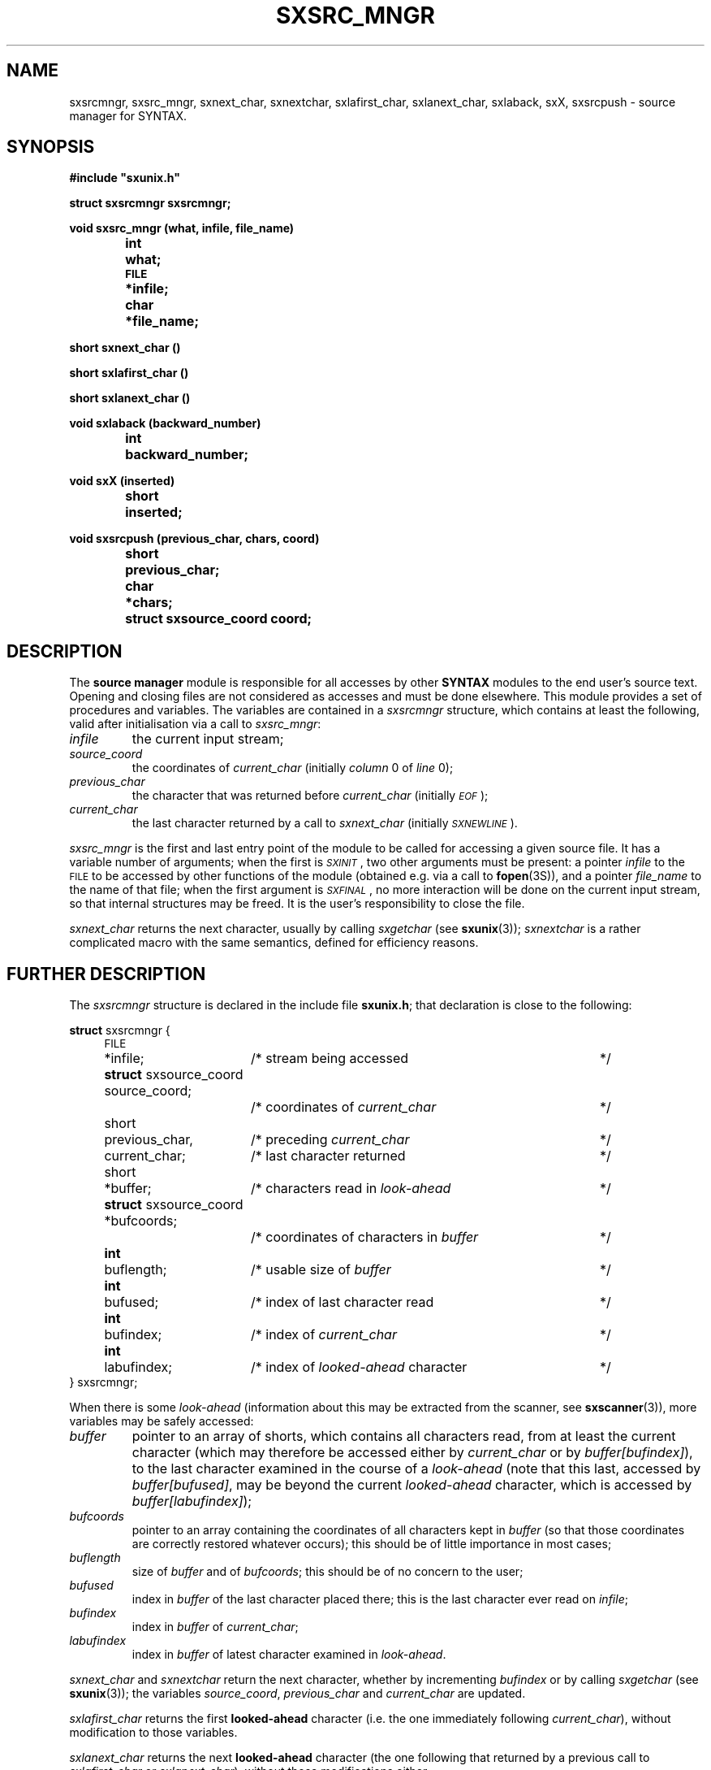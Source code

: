 .\" @(#)sxsrc_mngr.3	- SYNTAX [unix] - 29 Decembre 1987
.TH SXSRC_MNGR 3 "SYNTAX\[rg]"
.SH NAME
sxsrcmngr,
sxsrc_mngr,
sxnext_char,
sxnextchar,
sxlafirst_char,
sxlanext_char,
sxlaback,
sxX,
sxsrcpush
\- source manager for SYNTAX.
.SH SYNOPSIS
.nf
.ta \w'void  'u +\w'short  'u
.B
#include "sxunix.h"
.PP
.B
struct sxsrcmngr  sxsrcmngr\|;
.PP
.B
void sxsrc_mngr (what, infile, file_name)
.B
	int	 what\|;
.B
	\s-2FILE\s0	*infile\|;
.B
	char	*file_name\|;
.PP
.B
short sxnext_char ()
.PP
.B
short sxlafirst_char ()
.PP
.B
short sxlanext_char ()
.PP
.B
void sxlaback (backward_number)
.B
	int	backward_number\|;
.PP
.B
void sxX (inserted)
.B
	short	inserted\|;
.PP
.B
void sxsrcpush (previous_char, chars, coord)
.B
	short	 previous_char\|;
.B
	char	*chars\|;
.B
	struct sxsource_coord  coord\|;
.fi
.SH DESCRIPTION
The
.B source manager
module is responsible for all accesses by other
.B SYNTAX
modules to the end user's source text.
Opening and closing files are not considered as accesses and must be
done elsewhere.
This module provides a set of procedures and variables.
The variables are contained in a
.I sxsrcmngr
structure, which contains at least the following, valid after
initialisation via a call to
.IR sxsrc_mngr \|:
.TP
.I infile
the current input stream\|;
.TP
.I source_coord
the coordinates of
.I current_char
(initially
.I column
0 of
.I line
0)\|;
.TP
.I previous_char
the character that was returned before
.I current_char
(initially \fI\s-2EOF\s0\fP)\|;
.TP
.I current_char
the last character returned by a call to
.I sxnext_char
(initially
.IR \s-2SXNEWLINE\s0 ).
.LP
.I sxsrc_mngr
is the first and last entry point of the module to be called for
accessing a given source file.
It has a variable number of arguments\|; when the first is
.IR \s-2SXINIT\s0 ,
two other arguments must be present\|: a pointer
.I infile
to the \s-2FILE\s0 to be accessed by other functions of the module
(obtained e.g. via a call to
.BR fopen (3S)),
and a pointer
.I file_name
to the name of that file\|; when the first argument is
.IR \s-2SXFINAL\s0 ,
no more interaction will be done on the current input stream, so that
internal structures may be freed.
It is the user's responsibility to close the file.
.PP
.I sxnext_char
returns the next character, usually by calling
.I sxgetchar
(see
.BR sxunix (3))\|;
.I sxnextchar
is a rather complicated macro with the same semantics, defined for
efficiency reasons.
.ne 8
.SH "FURTHER DESCRIPTION"
The
.I sxsrcmngr
structure is declared in the include file
.BR sxunix.h \|;
that declaration is close to the following\|:

.nf
.ta \w'\fBstru'u +\w'short  'u +\w' previous_char, 'u +\w'/* coordinates of characters in \fIbuffer\fP\| 'u
.ne 2
\fBstruct\fP sxsrcmngr {
	\s-2FILE\s0	*infile\|;	/* stream being accessed	*/
.ne 2
	\fBstruct\fP sxsource_coord  source_coord\|;
			/* coordinates of \fIcurrent_char\fP	*/
.ne 2
	short	 previous_char,	/* preceding \fIcurrent_char\fP	*/
		 current_char\|;	/* last character returned	*/
.\"	\s-2bool\s0	 has_buffer\|;	/* of internal interest only	*/
	short	*buffer\|;	/* characters read in \fIlook-ahead\fP	*/
.ne 2
	\fBstruct\fP sxsource_coord *bufcoords\|;
			/* coordinates of characters in \fIbuffer\fP	*/
	\fBint\fP	 buflength\|;	/* usable size of \fIbuffer\fP	*/
	\fBint\fP	 bufused\|;	/* index of last character read	*/
.ne 3
	\fBint\fP	 bufindex\|;	/* index of \fIcurrent_char\fP	*/
	\fBint\fP	 labufindex\|;	/* index of \fIlooked-ahead\fP character	*/
} sxsrcmngr\|;
.fi
.LP
When there is some
.I look-ahead
(information about this may be extracted from the scanner, see
.BR sxscanner (3)),
.\"the variable
.\".I has_buffer
.\"is set to
.\".I true
.\"(but the converse is not true).
.\"In that case,
more variables may be safely accessed\|:
.TP
.I buffer
pointer to an array of shorts,
which contains all characters read, from at least the current
character (which may therefore be accessed either by
.I current_char
or by \fIbuffer\|[bufindex]\fP), to the last character examined in the
course of a
.I look-ahead
(note that this last, accessed by \fIbuffer\|[bufused]\fP, may be
beyond the current
.I looked-ahead
character, which is accessed by \fIbuffer\|[labufindex]\fP)\|;
.TP
.I bufcoords
pointer to an array containing the coordinates of all characters kept
in
.I buffer
(so that those coordinates are correctly restored whatever occurs)\|;
this should be of little importance in most cases\|;
.TP
.I buflength
size of
.I buffer
and of
.IR bufcoords \|;
this should be of no concern to the user\|;
.TP
.I bufused
index in
.I buffer
of the last character placed there\|; this is the last character ever
read on
.IR infile \|;
.TP
.I bufindex
index in
.I buffer
of
.IR current_char \|;
.TP
.I labufindex
index in
.I buffer
of latest character examined in
.IR look-ahead .
.PP
.I sxnext_char
and
.I sxnextchar
return the next character, whether by incrementing
.I bufindex
or by calling
.I sxgetchar
(see
.BR sxunix (3))\|;
the variables
.IR source_coord ,
.I previous_char
and
.I current_char
are updated.
.PP
.I sxlafirst_char
returns the first
.B looked-ahead
character (i.e. the one immediately following
.IR current_char ),
without modification to those variables.
.PP
.I sxlanext_char
returns the next
.B looked-ahead
character (the one following that returned by a previous call to
.I sxlafirst_char
or
.IR sxlanext_char ),
without those modifications either.
.PP
.I sxlaback
goes back
.I backward_number
characters of
.IR look-ahead \|;
there must not have been less than that number of calls to
.I sxlanext_char
since the previous call to
.IR sxlafirst_char .
.PP
.I sxX
should not be used except by a
.B SYNTAX
scanner, but is documented here for completeness purposes.
It is used for error-recovery and inserts
.I inserted
before
.IR current_char ,
so that this same
.I current_char
will be the character returned by the next call to
.IR sxnext_char \|.\|.\|.
.PP
.I sxsrcpush
pushes the characters of
.I chars
ahead of
.IR current_char ,
preceded by
.IR previous_char \|;
the first character of
.I chars
becomes the
.IR current_char ,
with coordinates
.IR coord .
The follower of the last character pushed will be the character which
was in
.I current_char
before the call, with its coordinates unchanged.
.SH "SEE ALSO"
sxunix(3),
sxscanner(3)
and the \fISYNTAX Reference Manual\fP.
.SH NOTES
The contents of the structure
.I sxsrcmngr
must be saved and restored by the user when switching between source
files.
.I sxsrc_mngr
must be called with
.I \s-2SXINIT\s0
each time a new source file has been opened, with
.I \s-2SXFINAL\s0
each time an old source file will be closed.
.PP
.I sxnext_char
will try to read past an \s-2EOF\s0 if required to (and will usually
succeed when input is from a terminal).
.PP
It is possible to make believe a C string comes from a file, by
suitable use of
.IR sxsrcpush .
.PP
The
.I coordinates
managed by this module are not related to the builtin predicates of
.BR sxscanner (3).
.SH BUGS
There is no simple way to start reading in the middle of a stream\|:
the
.I source_coord
in particular cannot be correctly positioned except by horrendous
means.
.PP
Since the second argument to
.I sxsrcpush
is a character pointer, inserting some funny characters may be
invalidly done (on a machine with signed characters on eight bits, if
\s-2EOF\s0 is defined as the integer value \-1, insertion of "\^\\\^377"
will probably result in an insertion of \s-2EOF\s0).
Furthermore, insertion of a null character cannot be done that way.

